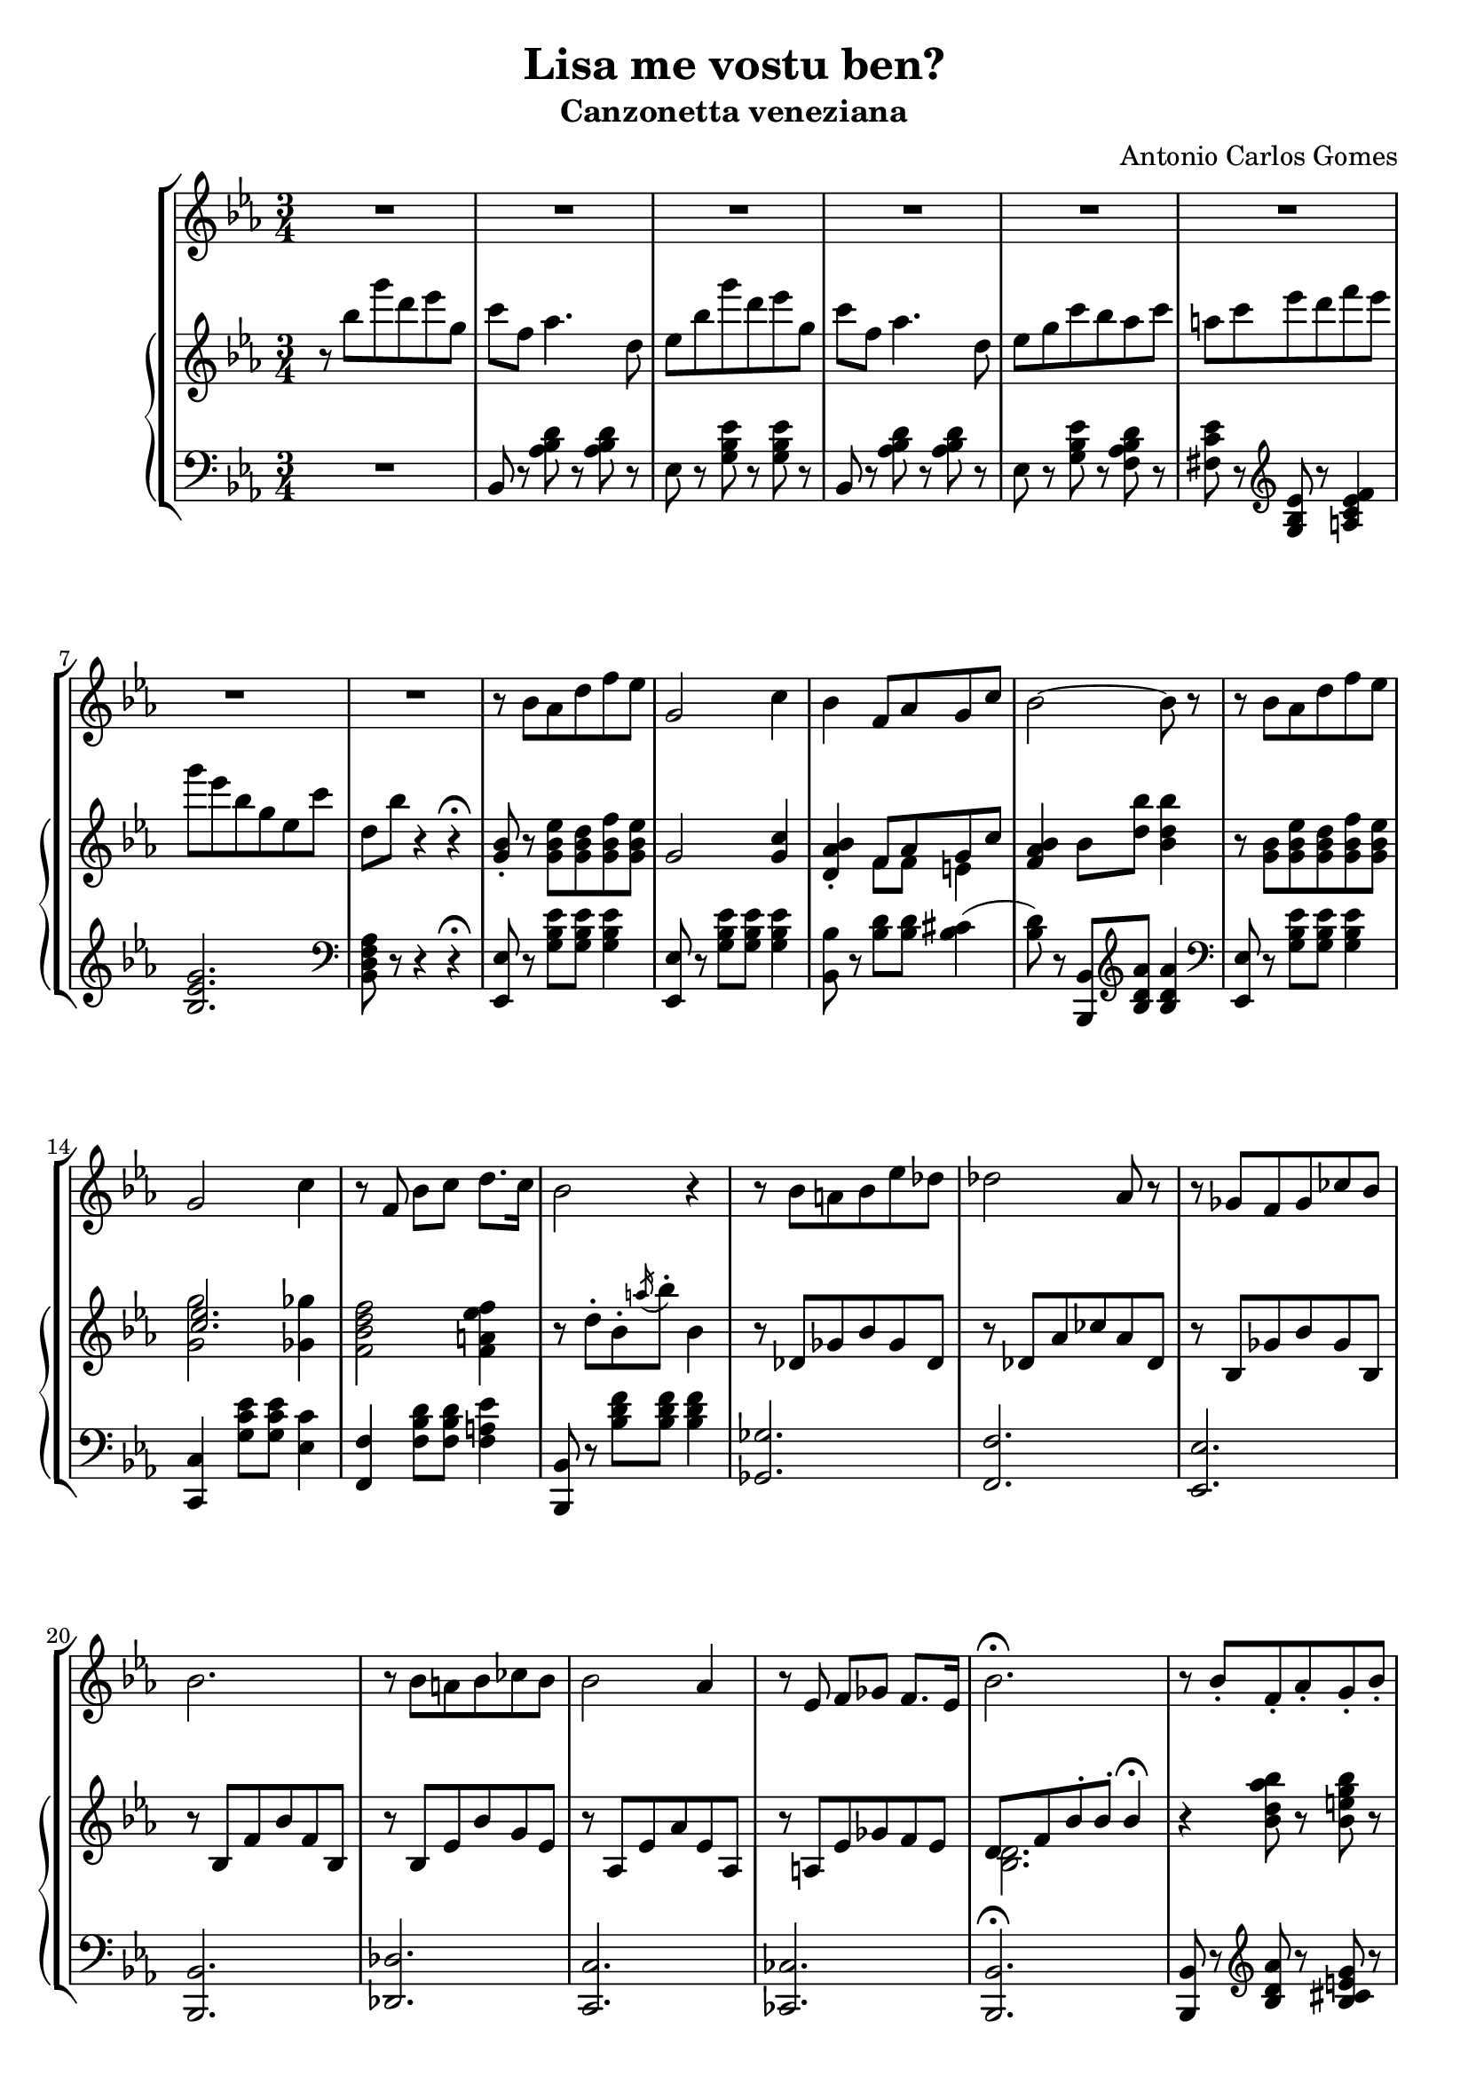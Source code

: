 \header {
  title = "Lisa me vostu ben?"
  subtitle = "Canzonetta veneziana"
  composer = "Antonio Carlos Gomes"
  tagline = ""
}

global =
{
  \time 3/4
  \key ees \major
}

canto =
\compressMMRests {
  \relative c' {
  \clef treble
  R2.*8
  r8 bes' aes d f ees
  g,2 c4
  bes f8 aes g c
  bes2~ bes8 r

  r bes aes d f ees
  g,2 c4
  r8 f, bes c d8. c16
  bes2 r4

  r8 bes a bes ees des
  des2 aes8 r
  r ges f ges ces bes
  bes2.

  r8 bes a bes ces bes
  bes2 aes4
  r8 ees f ges f8. ees16
  bes'2.\fermata

  r8 bes-. f-. aes-. g-. bes-.
  aes2~ aes8 r8
  r g-. c-. bes-. ees-. a,-.
  bes2~ bes8 r

  <<
  {r c-. b-. c-. d-. ees-.
  g2~ g8 r}
  \new Staff \with {
    \remove "Time_signature_engraver"
    \hide Clef
    alignAboveContext = "canto"
    \magnifyStaff #2/3
    }
  {\key ees \major
  r8 c,-. b-. c-. d-. ees-.
  ees2~ ees8 r}
  >>

  r8 aes,-. c-. f,-. aes-. d,-.
  ees4 r r

  R2.*7

  bes'4 ees8 d f ees
  g,2 c4
  bes f8 aes g c
  bes2.

  r8 bes ees d f ees
  g,2 c4
  bes f8 bes c8. f,16
  d'2.

  r8 bes-. f-. aes-. g-. bes-.
  aes2-. aes4-.
  r8 g-. c-. bes-. ees-. a,-.
  bes2.
  r8 c-. b-. c-. d-. ees-.
  ges2.
  ees4 r r

  \time 4/4
  g2 ees4.. g,16
  g4 c->~ c8. bes16 aes8.\fermata f16
  \time 3/4
  ees4 r r

  R2.*9

  }
}

manodx =
\compressMMRests {
  \relative c' {\global
  \clef treble
  r8 bes'' g' d ees g,
  c f, aes4. d,8
  ees bes' g' d ees g,
  c f, aes4. d,8
  ees g c bes aes c
  a c ees d f ees
  g ees bes g ees c'
  d, bes' r4 r4\fermata

  <g, bes>8-. r8 <g bes ees> <g bes d> <g bes f'> <g bes ees>
  g2 <g c>4
  <d aes' bes>-. << {f8 aes g c} \\ {f,8 f e4} >>
  <f aes bes>4 bes8 <d bes'> <bes d bes'>4

  r8 <g bes> <g bes ees> <g bes d> <g bes f'> <g bes ees>
  << {<c ees>2.} \\ {<g g'>2 <ges ges'>4} >>
  <f bes d f>2 <f a ees' f>4
  r8 d'-. bes-. \acciaccatura a'16 bes8-. bes,4

  r8 des, ges bes ges des
  r des aes' ces aes des,
  r bes ges' bes ges bes,
  r bes f' bes f bes,

  r bes ees bes' g ees
  r aes, ees' aes ees aes,
  r a ees' ges f ees
  << {d f bes-. bes-. bes4\fermata} \\ {<bes, d>2.} >>

  r4 <bes' d aes' bes>8 r <bes e g bes> r
  r bes'-. d,-. c'-. bes4-.
  r <bes, ees g bes>8 r <c ees ges c> r
  r8 bes'-. ees,-. ees'-. bes4-.
  r4 <c, f c'>8 r <c ees c'>4
  << {bes'2.} \\ {r8 ees,^. g^. bes,^. ees^. g,^.} >>
  <d c'>8 r r4 <bes d>8-. r
  <bes ees>8 bes'' g' d ees g,
  c f, aes4. d,8
  ees bes' g' d ees g,
  c f, aes4. d,8
  ees g c bes aes c
  a c ees d f ees
  g ees bes g ees c'
  d, bes' r4 r\fermata
  
  <g, bes>8-. r8 <g bes ees> <g bes d> <g bes f'> <g bes ees>
  g2 <g c>4
  <d aes' bes>-. << {f8 aes g c} \\ {f,8 f e4} >>
  <f aes bes>4 bes8 <d bes'> <bes d bes'>4

  r8 <g bes> <g bes ees> <g bes d> <g bes f'> <g bes ees>
  << {<c ees>2.} \\ {<g g'>2 <ges ges'>4} >>
  <f bes d f>2 <f a ees' f>4
  <fis a d fis>2.

  r4 <bes d aes' bes>8-. r <bes e g bes>-. r
  r bes'-. d,-. c'-. bes4-.
  r4 <bes, ees g bes>8-. r <c ees ges c>-. r
  r bes'-. ees,-. ees'-. bes4-.

  r8 c,-. bes-. c-. d-. ees-.
  << {ges2.} \\ {ges8 c, ees c ees ges} >>
  <c, c'>2.
  <bes ees g bes>1
  <d, f aes d>\arpeggio\fermata

  <g, ees'>8 bes'' g' d ees g,
  c f, aes4. d,8
  ees bes' g' d ees g,
  c f, aes4. d,8
  ees g c bes aes c
  a c ees d f ees
  g ees bes g ees c'
  d, bes' r4 r
  ees,8-> <ees g bes ees>-> r4 r
  \ottava #1
  <ees' ees'>4 r r \bar "|."
  \ottava #0
 }
}

manosx =
\compressMMRests {
  \relative c {\global
  \clef bass
  R2.
  bes8 r <aes' bes d> r <aes bes d> r
  ees r <g bes ees> r <g bes ees> r
  bes, r <aes' bes d> r <aes bes d> r
  ees r <g bes ees> r <f aes bes d> r
  <fis c' ees> r \clef treble <g bes ees> r <a c ees f>4
  <bes ees g>2. \clef bass
  <bes, d f aes>8 r r4 r4\fermata

  <ees, ees'>8 r8 <g' bes ees> <g bes ees> <g bes ees>4
  <ees, ees'>8 r8 <g' bes ees> <g bes ees> <g bes ees>4
  <bes, bes'>8 r8 <bes' d> <bes d> <bes cis>4(
  <bes d>8) r <bes,, bes'> \clef treble <bes'' d aes'> <bes d aes'>4
  \clef bass
  
  <ees,, ees'>8 r8 <g' bes ees> <g bes ees> <g bes ees>4
  <c,, c'>4 <g'' c ees>8 <g c ees> <ees c'>4
  <f, f'> <f' bes d>8 <f bes d> <f a ees'>4
  <bes,, bes'>8 r <bes'' d f> <bes d f> <bes d f>4
  <ges, ges'>2.
  <f f'>
  <ees ees'>
  <bes bes'>
  <des des'>
  <c c'>
  <ces ces'>
  <bes bes'>\fermata 
  <bes bes'>8 r \clef treble <bes'' d aes'> r <bes cis e g> r 
  <g g'> r <bes d aes'>-. <bes d aes'>-. <bes d aes'>4-. \clef bass
  <ees,, ees'>8 r \clef treble <bes'' ees g> r <a ees' fis> r \clef bass
  <g, g'> r <g' bes ees>-. <g bes ees>-. <g bes ees>4-.
  <aes, aes'>8 r \clef treble <aes' c f> r <a ees' ges>4(
  <bes ees g?>2.) \clef bass
  <bes, aes'>8 r r4 <bes aes'>8-. r
  <ees g> r <g bes ees> r <g bes ees> r
  bes, r <aes' bes d> r <aes bes d> r
  ees r <g bes ees> r <g bes ees> r
  bes, r <aes' bes d> r <aes bes d> r
  ees r <g bes ees> r <f aes bes d> r
  <fis c' ees> r \clef treble <g bes ees> r <a c ees f>4(
  <bes ees g>2.) \clef bass
  <bes, d f aes>8 r r4 r \fermata
  <ees, ees'>8 r <g' bes ees> <g bes ees> <g bes ees>4
  <ees, ees'>8 r <g' bes ees> <g bes ees> <g bes ees>4
  <bes,, bes'>8 r <bes'' d>-.( <bes d>-.) <bes cis>4(
  <bes d>8) r <bes,, bes'>-. \clef treble <bes'' d aes'>-. <bes d aes'>4-. \clef bass
  <ees,, ees'>8 r <g' bes ees>-.( <g bes ees>-. <g bes ees>4-.)
  <c,, c'>4 <g'' c ees>8-.( <g c ees>-. <ees c'>4-.)
  <f, f'>4 <f' bes d>8 <f bes d> <f a ees'>4
  <<{r4 d'8 d d4}\\{<d,, d'>2.}>>
  <bes bes'>8 r \clef treble <bes'' d aes'>-. r <bes cis e g> r \clef bass
  <bes,, bes'>8 r \clef treble <bes'' d aes'>-. <bes d aes'>-. <bes d aes'>4-. \clef bass
  <ees,, ees'>8 r \clef treble <bes'' ees g>-. r <a ees' fis>-. r \clef bass
  <g, g'>8 r <g' bes ees>-. <g bes ees>-. <g bes ees>4-.
  <aes, aes'>8 r <f' aes c> r <f aes c> r
  <a,, a'>4 \clef treble <a'' ees' ges>8 <a ees' ges> <a ees' ges>4~
  <a ees' ges>2. \clef bass
  <bes, ees g bes>1
  <bes, bes'>\fermata
  <ees ees'>8 r <g' bes ees> r <g bes ees> r
  bes,8 r <aes' bes d> r <aes bes d> r
  ees r <g bes ees> r <g bes ees> r
  bes, r <aes' bes d> r <aes bes d> r
  ees r <g bes ees> r <f aes bes d> r
  <fis c' ees> r \clef treble <g bes ees> r <a c ees f>4
  <bes ees g>2. \clef bass
  <bes, d f aes>8 r r4 r4
  ees8-> <ees g bes ees>-> r4 r
  \ottava #-1
  <ees,, ees'>4 r r \bar "|."
  \ottava #0

  }
}


\score {
	\new StaffGroup {
		<<
      <<
        \new Staff = "canto" \global \canto
      >>
			<<
        \new PianoStaff
          <<
            \new Staff = "manodx" \manodx
            \new Staff = "manosx" \manosx
          >>
      >>
		>>
	}
	\layout{}
  \midi {}
}